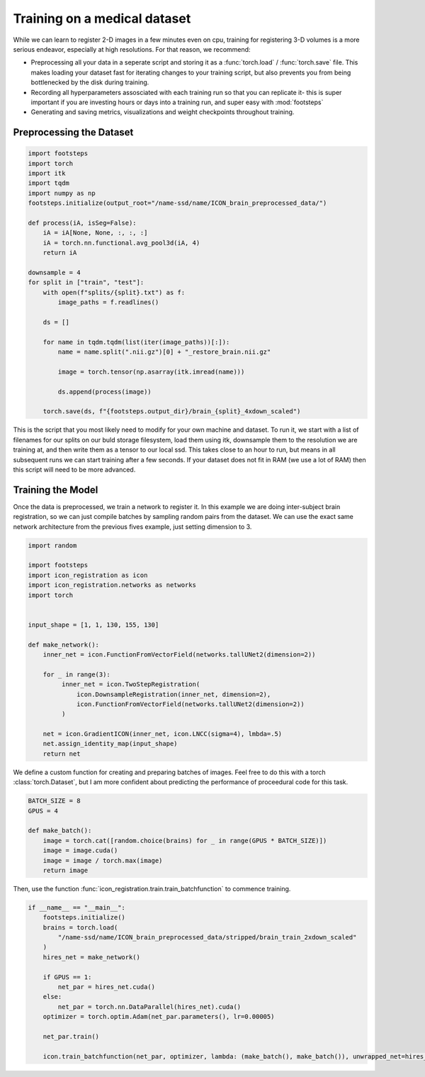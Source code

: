 
Training on a medical dataset
^^^^^^^^^^^^^^^^^^^^^^^^^^^^^

While we can learn to register 2-D images in a few minutes even on cpu, training for registering 3-D volumes is a more serious endeavor, especially at high resolutions. For that reason, we recommend: 

- Preprocessing all your data in a seperate script and storing it as a :func:`torch.load` / :func:`torch.save` file. This makes loading your dataset fast for iterating changes to your training script, but also prevents you from being bottlenecked by the disk during training.

- Recording all hyperparameters assosciated with each training run so that you can replicate it- this is super important if you are investing hours or days into a training run, and super easy with :mod:`footsteps`

- Generating and saving metrics, visualizations and weight checkpoints throughout training.
 

Preprocessing the Dataset
=========================

.. code-block:: python
   
        import footsteps
        import torch
        import itk
        import tqdm
        import numpy as np
        footsteps.initialize(output_root="/name-ssd/name/ICON_brain_preprocessed_data/")

        def process(iA, isSeg=False):
            iA = iA[None, None, :, :, :]
            iA = torch.nn.functional.avg_pool3d(iA, 4)
            return iA

        downsample = 4
        for split in ["train", "test"]:
            with open(f"splits/{split}.txt") as f:
                image_paths = f.readlines()

            ds = []

            for name in tqdm.tqdm(list(iter(image_paths))[:]):
                name = name.split(".nii.gz")[0] + "_restore_brain.nii.gz"

                image = torch.tensor(np.asarray(itk.imread(name)))

                ds.append(process(image))

            torch.save(ds, f"{footsteps.output_dir}/brain_{split}_4xdown_scaled")


This is the script that you most likely need to modify for your own machine and dataset. To run it, we start with a list of filenames for our splits on our buld storage filesystem, load them using itk, downsample them to the resolution we are training at, and then write them as a tensor to our local ssd. This takes close to an hour to run, but means in all subsequent runs we can start training after a few seconds. If your dataset does not fit in RAM (we use a lot of RAM) then this script will need to be more advanced.

Training the Model
==================

Once the data is preprocessed, we train a network to register it. In this example we are doing inter-subject brain registration, so we can just compile batches by sampling random pairs from the dataset. We can use the exact same network architecture from the previous fives example, just setting dimension to 3.

.. code-block:: python

        import random

        import footsteps
        import icon_registration as icon
        import icon_registration.networks as networks
        import torch


        input_shape = [1, 1, 130, 155, 130]

        def make_network():
            inner_net = icon.FunctionFromVectorField(networks.tallUNet2(dimension=2))

            for _ in range(3):
                 inner_net = icon.TwoStepRegistration(
                     icon.DownsampleRegistration(inner_net, dimension=2),
                     icon.FunctionFromVectorField(networks.tallUNet2(dimension=2))
                 )

            net = icon.GradientICON(inner_net, icon.LNCC(sigma=4), lmbda=.5)
            net.assign_identity_map(input_shape)
            return net

We define a custom function for creating and preparing batches of images. Feel free to do this with a torch :class:`torch.Dataset`, but I am more confident about predicting the performance of proceedural code for this task.

.. code-block:: python

        BATCH_SIZE = 8
        GPUS = 4

        def make_batch():
            image = torch.cat([random.choice(brains) for _ in range(GPUS * BATCH_SIZE)])
            image = image.cuda()
            image = image / torch.max(image)
            return image

Then, use the function :func:`icon_registration.train.train_batchfunction` to commence training.

.. code-block:: python

        if __name__ == "__main__":
            footsteps.initialize()
            brains = torch.load(
                "/name-ssd/name/ICON_brain_preprocessed_data/stripped/brain_train_2xdown_scaled"
            )
            hires_net = make_network()

            if GPUS == 1:
                net_par = hires_net.cuda()
            else:
                net_par = torch.nn.DataParallel(hires_net).cuda()
            optimizer = torch.optim.Adam(net_par.parameters(), lr=0.00005)

            net_par.train()

            icon.train_batchfunction(net_par, optimizer, lambda: (make_batch(), make_batch()), unwrapped_net=hires_net)
